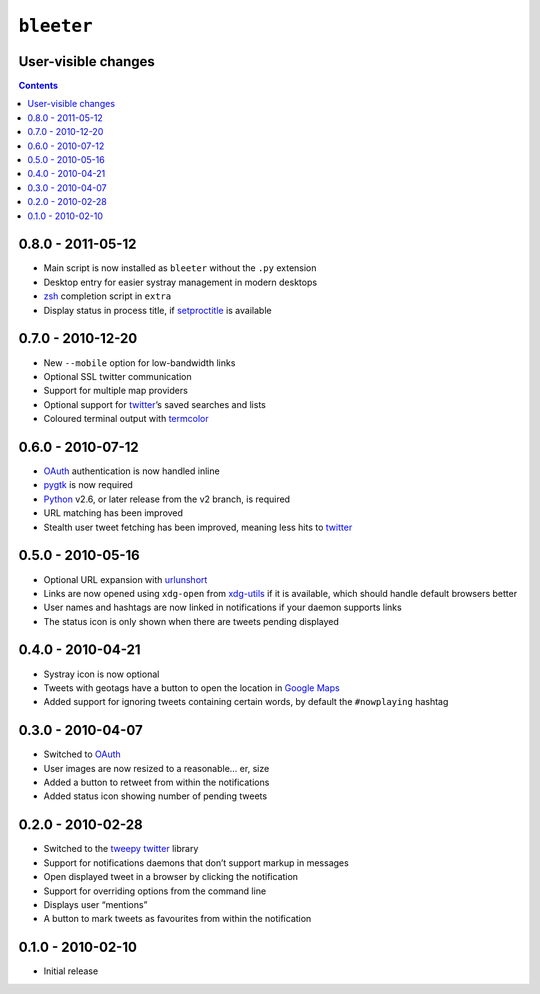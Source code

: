 ``bleeter``
===========

User-visible changes
--------------------

.. contents::

0.8.0 - 2011-05-12
------------------

* Main script is now installed as ``bleeter`` without the ``.py`` extension
* Desktop entry for easier systray management in modern desktops
* zsh_ completion script in ``extra``
* Display status in process title, if setproctitle_ is available

.. _zsh: https://www.zsh.org/
.. _setproctitle: https://pypi.python.org/pypi/setproctitle/

0.7.0 - 2010-12-20
------------------

* New ``--mobile`` option for low-bandwidth links
* Optional SSL twitter communication
* Support for multiple map providers
* Optional support for twitter_’s saved searches and lists
* Coloured terminal output with termcolor_

.. _termcolor: https://pypi.python.org/pypi/termcolor/

0.6.0 - 2010-07-12
------------------

* OAuth_ authentication is now handled inline
* pygtk_ is now required
* Python_ v2.6, or later release from the v2 branch, is required
* URL matching has been improved
* Stealth user tweet fetching has been improved, meaning less hits to twitter_

.. _pygtk: http://www.pygtk.org/
.. _python: http://www.python.org/

0.5.0 - 2010-05-16
------------------

* Optional URL expansion with urlunshort_
* Links are now opened using ``xdg-open`` from xdg-utils_ if it is
  available, which should handle default browsers better
* User names and hashtags are now linked in notifications if your daemon
  supports links
* The status icon is only shown when there are tweets pending displayed

.. _urlunshort: https://bitbucket.org/runeh/urlunshort
.. _xdg-utils: http://portland.freedesktop.org/wiki

0.4.0 - 2010-04-21
------------------

* Systray icon is now optional
* Tweets with geotags have a button to open the location in `Google Maps`_
* Added support for ignoring tweets containing certain words, by default the
  ``#nowplaying`` hashtag

.. _Google maps: http://maps.google.com/

0.3.0 - 2010-04-07
------------------

* Switched to OAuth_
* User images are now resized to a reasonable… er, size
* Added a button to retweet from within the notifications
* Added status icon showing number of pending tweets

.. _oauth: http://oauth.net/

0.2.0 - 2010-02-28
------------------

* Switched to the tweepy_ twitter_ library
* Support for notifications daemons that don’t support markup in messages
* Open displayed tweet in a browser by clicking the notification
* Support for overriding options from the command line
* Displays user “mentions”
* A button to mark tweets as favourites from within the notification

.. _tweepy: https://pypi.python.org/pypi/tweepy/
.. _twitter: https://twitter.com/

0.1.0 - 2010-02-10
------------------

* Initial release
